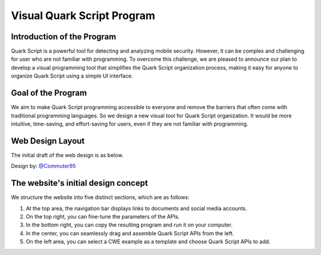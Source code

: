 ++++++++++++++++++++++++++++
Visual Quark Script Program
++++++++++++++++++++++++++++

Introduction of the Program
----------------------------

Quark Script is a powerful tool for detecting and analyzing mobile security. However, it can be complex and challenging for user who are not familiar with programming. To overcome this challenge, we are pleased to announce our plan to develop a visual programming tool that simplifies the Quark Script organization process, making it easy for anyone to organize Quark Script using a simple UI interface.

Goal of the Program
--------------------

We aim to make Quark Script programming accessible to everyone and remove the barriers that often come with traditional programming languages. So we design a new visual tool for Quark Script organization. It would be more intuitive, time-saving, and effort-saving for users, even if they are not familiar with programming.

Web Design Layout
------------------

The initial draft of the web design is as below.

Design by: `@Commuter95 <https://github.com/Commuter95>`_

.. image:: https://github.com/quark-engine/quark-engine/assets/16009212/053d62e2-181a-4fb1-96d7-95fe59809dc3

The website's initial design concept
-------------------------------------

We structure the website into five distinct sections, which are as follows:

1. At the top area, the navigation bar displays links to documents and social media accounts.
2. On the top right, you can fine-tune the parameters of the APIs.
3. In the bottom right, you can copy the resulting program and run it on your computer.
4. In the center, you can seamlessly drag and assemble Quark Script APIs from the left.
5. On the left area, you can select a CWE example as a template and choose Quark Script APIs to add.

